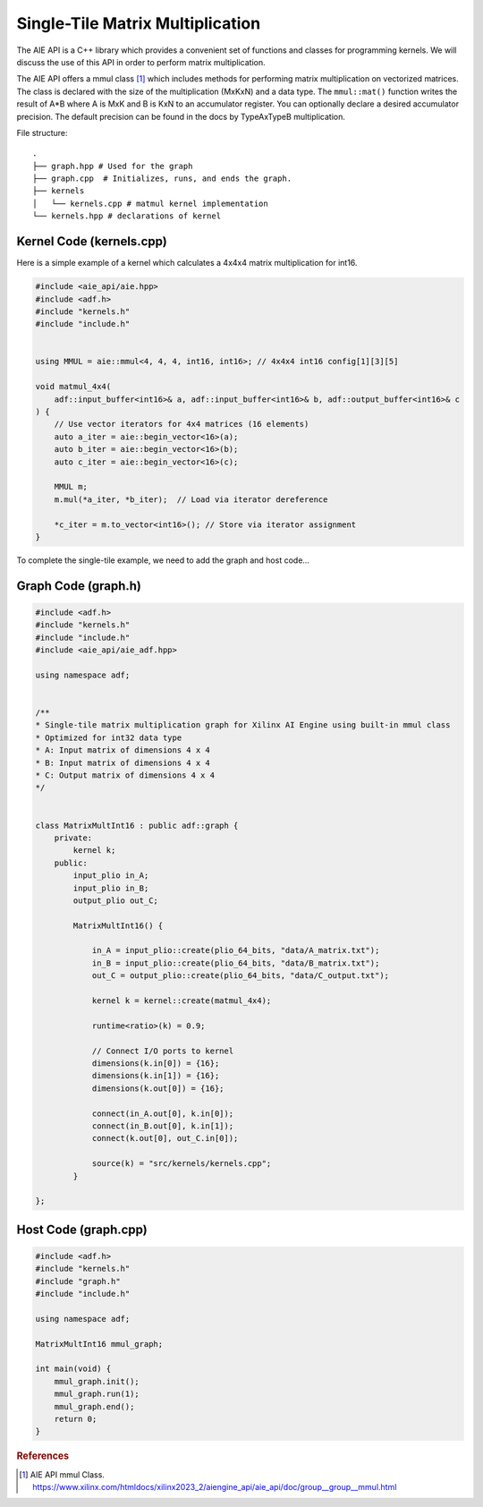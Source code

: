 Single-Tile Matrix Multiplication
===========================================
The AIE API is a C++ library which provides a convenient set of functions and classes for programming kernels. We will discuss the use of this API in order to perform matrix multiplication.

The AIE API offers a mmul class [1]_ which includes methods for performing matrix multiplication on vectorized matrices. The class is declared with the size of the multiplication (MxKxN) and a data type.
The ``mmul::mat()`` function writes the result of A*B where A is MxK and B is KxN to an accumulator register. You can optionally declare a desired accumulator precision. The default precision can be found in the docs by TypeAxTypeB multiplication.

File structure:
::

  .
  ├── graph.hpp # Used for the graph
  ├── graph.cpp  # Initializes, runs, and ends the graph. 
  ├── kernels
  │   └── kernels.cpp # matmul kernel implementation
  └── kernels.hpp # declarations of kernel

Kernel Code (kernels.cpp)
*****************************

Here is a simple example of a kernel which calculates a 4x4x4 matrix multiplication for int16.

.. code-block:: cpp

    #include <aie_api/aie.hpp>
    #include <adf.h>
    #include "kernels.h"
    #include "include.h"


    using MMUL = aie::mmul<4, 4, 4, int16, int16>; // 4x4x4 int16 config[1][3][5]

    void matmul_4x4(
        adf::input_buffer<int16>& a, adf::input_buffer<int16>& b, adf::output_buffer<int16>& c
    ) {
        // Use vector iterators for 4x4 matrices (16 elements)
        auto a_iter = aie::begin_vector<16>(a);
        auto b_iter = aie::begin_vector<16>(b);
        auto c_iter = aie::begin_vector<16>(c);

        MMUL m;
        m.mul(*a_iter, *b_iter);  // Load via iterator dereference
        
        *c_iter = m.to_vector<int16>(); // Store via iterator assignment
    }

To complete the single-tile example, we need to add the graph and host code...

Graph Code (graph.h)
********************

.. code-block:: cpp

    #include <adf.h>
    #include "kernels.h"
    #include "include.h"
    #include <aie_api/aie_adf.hpp>

    using namespace adf;


    /**
    * Single-tile matrix multiplication graph for Xilinx AI Engine using built-in mmul class
    * Optimized for int32 data type
    * A: Input matrix of dimensions 4 x 4
    * B: Input matrix of dimensions 4 x 4
    * C: Output matrix of dimensions 4 x 4
    */


    class MatrixMultInt16 : public adf::graph {
        private:
            kernel k;
        public:
            input_plio in_A;
            input_plio in_B;
            output_plio out_C;

            MatrixMultInt16() {

                in_A = input_plio::create(plio_64_bits, "data/A_matrix.txt");
                in_B = input_plio::create(plio_64_bits, "data/B_matrix.txt");
                out_C = output_plio::create(plio_64_bits, "data/C_output.txt");

                kernel k = kernel::create(matmul_4x4);

                runtime<ratio>(k) = 0.9;

                // Connect I/O ports to kernel
                dimensions(k.in[0]) = {16};
                dimensions(k.in[1]) = {16};
                dimensions(k.out[0]) = {16};

                connect(in_A.out[0], k.in[0]);
                connect(in_B.out[0], k.in[1]);
                connect(k.out[0], out_C.in[0]);

                source(k) = "src/kernels/kernels.cpp";
            }
        
    };

Host Code (graph.cpp)
*********************

.. code-block:: cpp

    #include <adf.h>
    #include "kernels.h"
    #include "graph.h"
    #include "include.h"

    using namespace adf;

    MatrixMultInt16 mmul_graph;

    int main(void) {
        mmul_graph.init();
        mmul_graph.run(1);
        mmul_graph.end();
        return 0;
    }


.. rubric:: References
.. [1] AIE API mmul Class. https://www.xilinx.com/htmldocs/xilinx2023_2/aiengine_api/aie_api/doc/group__group__mmul.html